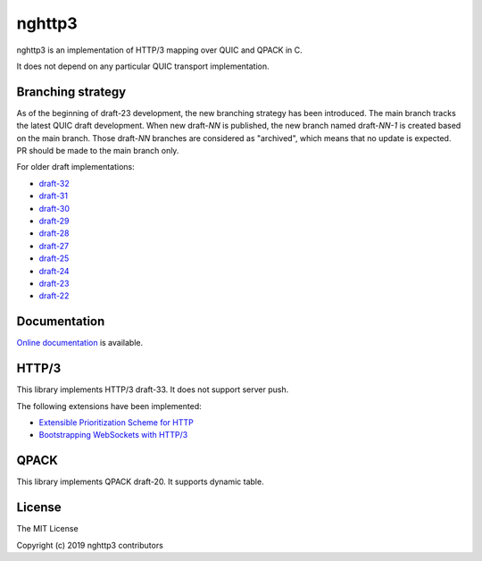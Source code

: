 nghttp3
=======

nghttp3 is an implementation of HTTP/3 mapping over QUIC and QPACK
in C.

It does not depend on any particular QUIC transport implementation.

Branching strategy
------------------

As of the beginning of draft-23 development, the new branching
strategy has been introduced.  The main branch tracks the latest QUIC
draft development.  When new draft-*NN* is published, the new branch
named draft-*NN-1* is created based on the main branch.  Those
draft-*NN* branches are considered as "archived", which means that no
update is expected.  PR should be made to the main branch only.

For older draft implementations:

- `draft-32 <https://github.com/ngtcp2/nghttp3/tree/draft-32>`_
- `draft-31 <https://github.com/ngtcp2/nghttp3/tree/draft-31>`_
- `draft-30 <https://github.com/ngtcp2/nghttp3/tree/draft-30>`_
- `draft-29 <https://github.com/ngtcp2/nghttp3/tree/draft-29>`_
- `draft-28 <https://github.com/ngtcp2/nghttp3/tree/draft-28>`_
- `draft-27 <https://github.com/ngtcp2/nghttp3/tree/draft-27>`_
- `draft-25 <https://github.com/ngtcp2/nghttp3/tree/draft-25>`_
- `draft-24 <https://github.com/ngtcp2/nghttp3/tree/draft-24>`_
- `draft-23 <https://github.com/ngtcp2/nghttp3/tree/draft-23>`_
- `draft-22 <https://github.com/ngtcp2/nghttp3/tree/draft-22>`_

Documentation
-------------

`Online documentation <https://nghttp2.org/nghttp3/>`_ is available.

HTTP/3
------

This library implements HTTP/3 draft-33.  It does not support server
push.

The following extensions have been implemented:

- `Extensible Prioritization Scheme for HTTP
  <https://datatracker.ietf.org/doc/html/draft-ietf-httpbis-priority>`_
- `Bootstrapping WebSockets with HTTP/3
  <https://www.ietf.org/archive/id/draft-ietf-httpbis-h3-websockets-02.html>`_

QPACK
-----

This library implements QPACK draft-20.  It supports dynamic table.

License
-------

The MIT License

Copyright (c) 2019 nghttp3 contributors
